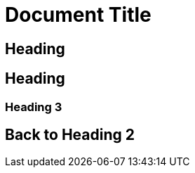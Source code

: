[#document-title]
= Document Title

[#heading]
== Heading

[#heading-2]
== Heading

[#explicit-id]
=== Heading 3

[#back-to-heading-2]
== Back to Heading 2
